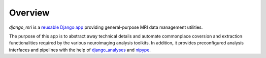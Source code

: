 Overview
========

*django_mri* is a `reusable Django app`_ providing general-purpose MRI data
management utilities.

The purpose of this app is to abstract away technical details and automate
commonplace coversion and extraction functionalities required by the various
neuroimaging analysis toolkits. In addition, it provides preconfigured analysis
interfaces and pipelines with the help of django_analyses_ and nipype_.


.. _django_analyses:
   https://django-analyses.readthedocs.io/en/latest/
.. _nipype:
   https://nipype.readthedocs.io/
.. _reusable Django app:
   https://docs.djangoproject.com/en/3.0/intro/reusable-apps/#reusability-matters